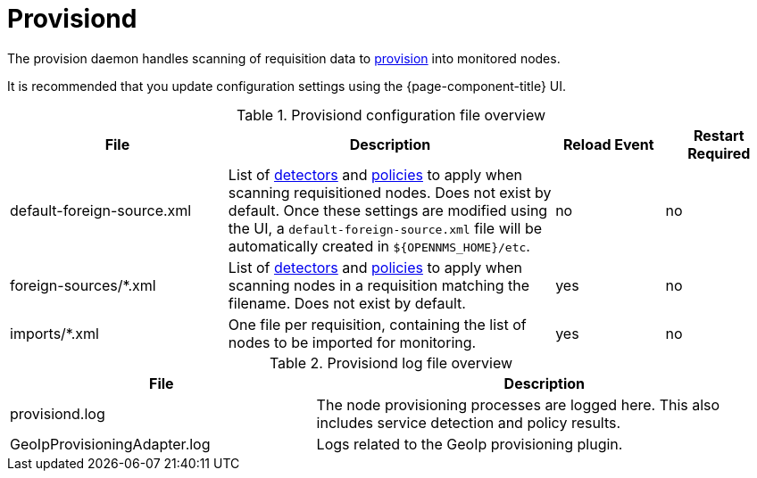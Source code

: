 
[[ref-daemon-config-files-provisiond]]
= Provisiond

The provision daemon handles scanning of requisition data to xref:operation:provisioning/introduction.adoc[provision] into monitored nodes.

It is recommended that you update configuration settings using the {page-component-title} UI.

.Provisiond configuration file overview
[options="header"]
[cols="2,3,1,1"]
|===
| File
| Description
| Reload Event
| Restart Required

ifeval::["{page-component-title}" == "Meridian"]
| provisiond-configuration.xml
| This file sets requisition definitions for defined discovery of nodes and foreign sources.
| yes
| yes
endif::[]

| default-foreign-source.xml
| List of xref:reference:provisioning/detectors.adoc[detectors] and xref:reference:provisioning/policies.adoc[policies] to apply when scanning requisitioned nodes.
Does not exist by default.
Once these settings are modified using the UI, a `default-foreign-source.xml` file will be automatically created in `$\{OPENNMS_HOME}/etc`.
| no
| no

| foreign-sources/*.xml
| List of xref:reference:provisioning/detectors.adoc[detectors] and xref:reference:provisioning/policies.adoc[policies] to apply when scanning nodes in a requisition matching the filename.
Does not exist by default.
| yes
| no

| imports/*.xml
| One file per requisition, containing the list of nodes to be imported for monitoring.
| yes
| no
|===

.Provisiond log file overview
[options="header"]
[cols="2,3"]
|===
| File
| Description

| provisiond.log
| The node provisioning processes are logged here.
This also includes service detection and policy results.

| GeoIpProvisioningAdapter.log
| Logs related to the GeoIp provisioning plugin.
|===
